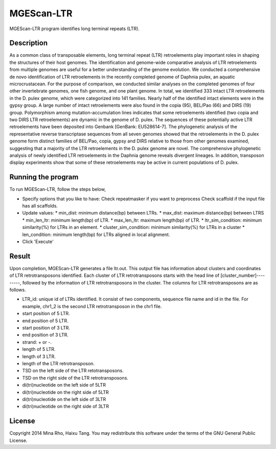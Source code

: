 MGEScan-LTR
===========

MGEScan-LTR program identifies long terminal repeats (LTR).

.. image:: images/mgescan-ltr.png

Description
-----------

As a common class of transposable elements, long terminal repeat (LTR) retroelements play important roles in shaping the structures of their host genomes. The identification and genome-wide comparative analysis of LTR retroelements from multiple genomes are useful for a better understanding of the genome evolution. 
We conducted a comprehensive de novo identification of LTR retroelements in the recently completed genome of Daphnia pulex, an aquatic microcrustacean. For the purpose of comparison, we conducted similar analyses on the completed genomes of four other invertebrate genomes, one fish genome, and one plant genome. In total, we identified 333 intact LTR retroelements in the D. pulex genome, which were categorized into 141 families. Nearly half of the identified intact elements were in the gypsy group. A large number of intact retroelements were also found in the copia (95), BEL/Pao (66) and DIRS (19) group. Polymorphism among mutation-accumulation lines indicates that some retroelements identified (two copia and two DIRS LTR retroelements) are dynamic in the genome of D. pulex. The sequences of these potentially active LTR retroelements have been deposited into Genbank [GenBank: EU528614-7]. The phylogenetic analysis of the representative reverse transcriptase sequences from all seven genomes showed that the retroelements in the D. pulex genome form distinct families of BEL/Pao, copia, gypsy and DIRS relative to those from other genomes examined, suggesting that a majority of the LTR retroelements in the D. pulex genome are novel. 
The comprehensive phylogenetic analysis of newly identified LTR retroelements in the Daphnia genome reveals divergent lineages. In addition, transposon display experiments show that some of these retroelements may be active in current populations of D. pulex.


Running the program
-------------------
To run MGEScan-LTR, follow the steps below,

* Specify options that you like to have:
  Check repeatmasker if you want to preprocess
  Check scaffold if the input file has all scaffolds.
* Update values:
  * min_dist: minimum distance(bp) between LTRs.
  * max_dist: maximum distance(bp) between LTRS
  * min_len_ltr: minimum length(bp) of LTR.
  * max_len_ltr: maximum length(bp) of LTR.
  * ltr_sim_condition: minimum similarity(%) for LTRs in an element.
  * cluster_sim_condition: minimum similarity(%) for LTRs in a cluster
  * len_condition: minimum length(bp) for LTRs aligned in local alignment.
* Click 'Execute'

Result
------
Upon completion, MGEScan-LTR generates a file ltr.out. This output file has information about clusters and coordinates of LTR retrotransposons identified. Each cluster of LTR retrotransposons starts with the head line of [cluster_number]---------, followed by the information of LTR retrotransposons in the cluster. The columns for LTR retrotransposons are as follows.

* LTR_id: unique id of LTRs identified. It consist of two components, sequence file name and id in the file. For example, chr1_2 is the second LTR retrotransposon in the chr1 file.
* start position of 5 LTR.
* end position of 5 LTR.
* start position of 3 LTR.
* end position of 3 LTR.
* strand: + or -.
* length of 5 LTR.
* length of 3 LTR.
* length of the LTR retrotransposon.
* TSD on the left side of the LTR retotransposons.
* TSD on the right side of the LTR retrotransposons.
* di(tri)nucleotide on the left side of 5LTR
* di(tri)nucleotide on the right side of 5LTR
* di(tri)nucleotide on the left side of 3LTR
* di(tri)nucleotide on the right side of 3LTR

License
-------
Copyright 2014 Mina Rho, Haixu Tang. You may redistribute this software under the terms of the GNU General Public License.
